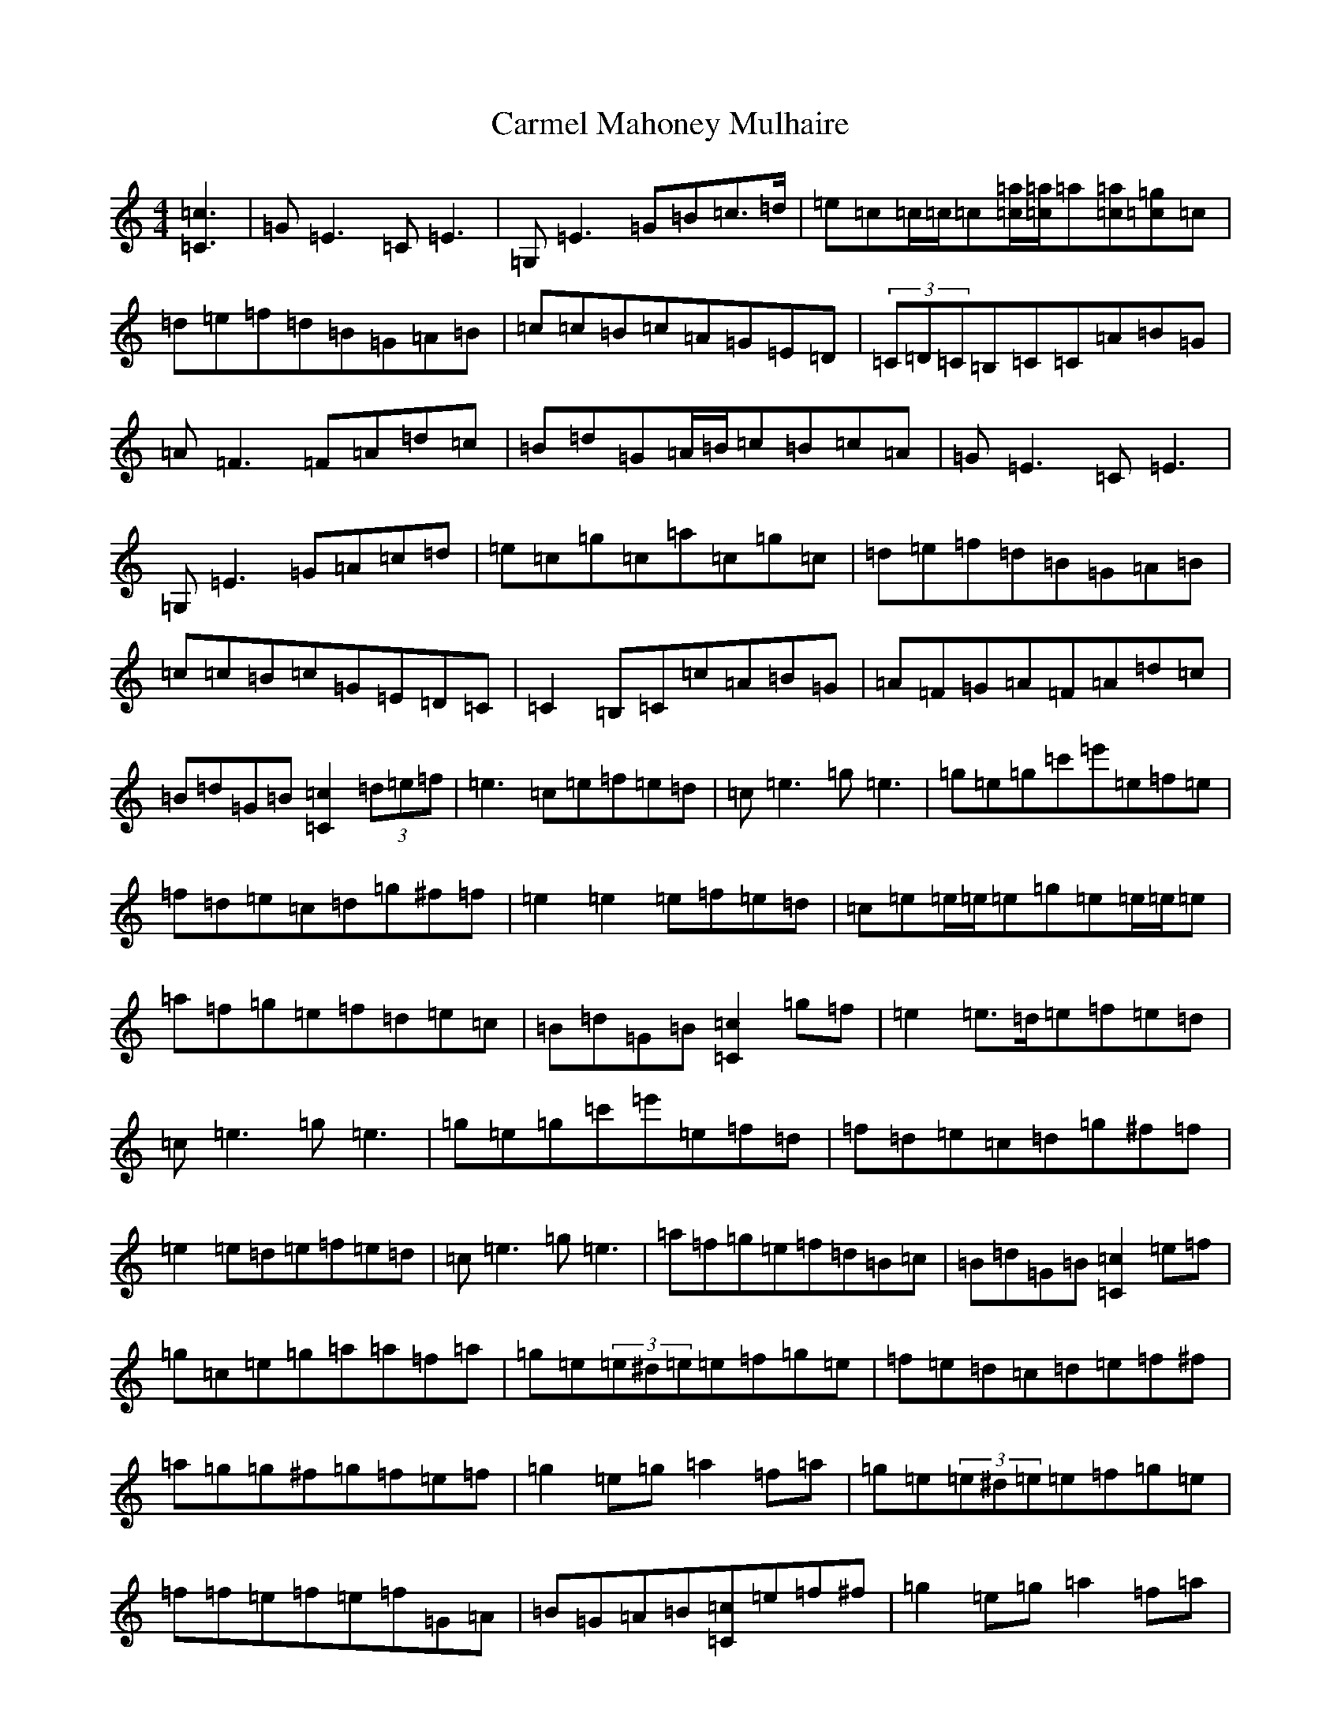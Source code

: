 X: 15773
T: Carmel Mahoney Mulhaire
S: https://thesession.org/tunes/2716#setting15948
Z: D Major
R: reel
M: 4/4
L: 1/8
K: C Major
[=c3=C3]|=G=E3=C=E3|=G,=E3=G=B=c>=d|=e=c=c/2=c/2=c[=a=c]/2[=a=c]/2=a[=a=c][=g=c]=c|=d=e=f=d=B=G=A=B|=c=c=B=c=A=G=E=D|(3=C=D=C=B,=C=C=A=B=G|=A=F3=F=A=d=c|=B=d=G=A/2=B/2=c=B=c=A|=G=E3=C=E3|=G,=E3=G=A=c=d|=e=c=g=c=a=c=g=c|=d=e=f=d=B=G=A=B|=c=c=B=c=G=E=D=C|=C2=B,=C=c=A=B=G|=A=F=G=A=F=A=d=c|=B=d=G=B[=c2=C2](3=d=e=f|=e3=c=e=f=e=d|=c=e3=g=e3|=g=e=g=c'=e'=e=f=e|=f=d=e=c=d=g^f=f|=e2=e2=e=f=e=d|=c=e=e/2=e/2=e=g=e=e/2=e/2=e|=a=f=g=e=f=d=e=c|=B=d=G=B[=c2=C2]=g=f|=e2=e>=d=e=f=e=d|=c=e3=g=e3|=g=e=g=c'=e'=e=f=d|=f=d=e=c=d=g^f=f|=e2=e=d=e=f=e=d|=c=e3=g=e3|=a=f=g=e=f=d=B=c|=B=d=G=B[=c2=C2]=e=f|=g=c=e=g=a=a=f=a|=g=e(3=e^d=e=e=f=g=e|=f=e=d=c=d=e=f^f|=a=g=g^f=g=f=e=f|=g2=e=g=a2=f=a|=g=e(3=e^d=e=e=f=g=e|=f=f=e=f=e=f=G=A|=B=G=A=B[=c=C]=e=f^f|=g2=e=g=a2=f=a|=g=e(3=e^d=e=e=f=g=e|=f=e=d^c=d=e=f^f|=a=g(3=g=a^f=g=f=e=f|=g2=e=g=a2=f=a|=g=e=e=d=e=f=g=e|=f=d=e=c=d=B=c=A|=B=G=A=B=c=G=A=G|:[=G2=E2]=G=G=E=G=C=E|=G=C=E=G=a=g=d=c|=f=e=f=e=d=e=c=d|=B=d=A=d=G=A=F=G|[=G2=E2]=G=G=E=G[=E=G]=G|=G[=G=E][=G=E][=G=E]=a=g=e=c|=f=e=f=e=d=e=B=A|1=B=G=A=B[=c=C][=G=E]=A=G:||2=B=G=A=B[=c3=C3]=A|:=G=E3=C=E3|=G,=E3=G=A=c=d|=e=c=c=e[=a=c]=c[=g=c]=c|=d=e=f=d=B=G=A=B|=c=c=B=c=A=G=E=D|=C=C[=B,=C]=C=C3=c|=A=F3=F=A=d=c|1=B=d=G=B[=c2=C2]=c=A:||2=B=d=G=B=c2z2|